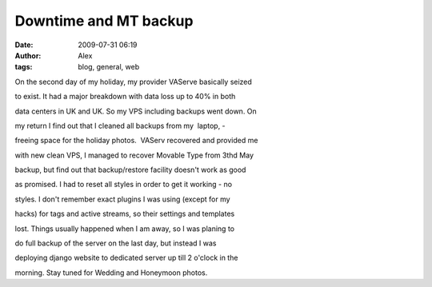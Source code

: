 Downtime and MT backup
######################
:date: 2009-07-31 06:19
:author: Alex
:tags: blog, general, web

On the second day of my holiday, my provider VAServe basically seized

to exist. It had a major breakdown with data loss up to 40% in both

data centers in UK and UK.
So my VPS including backups went down. On

my return I find out that I cleaned all backups from my  laptop, -

freeing space for the holiday photos.  VAServ recovered and provided me

with new clean VPS,
I managed to recover Movable Type from 3thd May

backup, but find out that backup/restore facility doesn't work as good

as promised. I had to reset all styles in order to get it working - no

styles. I don't remember exact plugins I was using (except for my

hacks) for tags and active streams, so their settings and templates

lost.
Things usually happened when I am away, so I was planing to

do full backup of the server on the last day, but instead I was

deploying django website to dedicated server up till 2 o'clock in the

morning.
Stay tuned for Wedding and Honeymoon photos.

